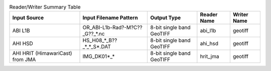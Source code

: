 .. File auto-generated by ``generate_summary_table.py``

.. list-table:: Reader/Writer Summary Table
    :header-rows: 1

    * - Input Source
      - Input Filename Pattern
      - Output Type
      - Reader Name
      - Writer Name
    * - ABI L1B
      - OR_ABI-L1b-Rad?-M?C??_G??_*.nc
      - 8-bit single band GeoTIFF
      - abi_l1b
      - geotiff
    * - AHI HSD
      - HS_H08_*_B??_*_*_S*.DAT
      - 8-bit single band GeoTIFF
      - ahi_hsd
      - geotiff
    * - AHI HRIT (HimawariCast) from JMA
      - IMG_DK01*_*
      - 8-bit single band GeoTIFF
      - hrit_jma
      - geotiff
